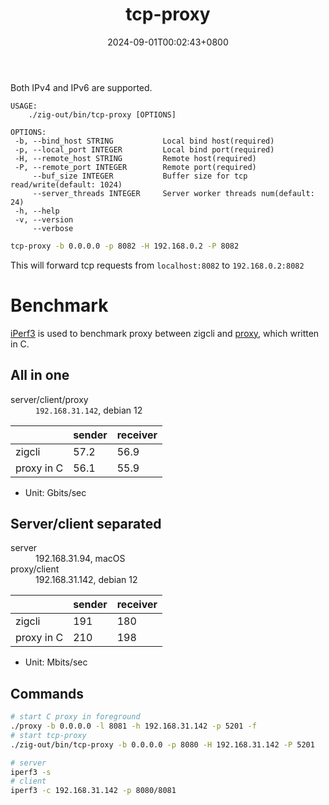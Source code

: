 #+TITLE: tcp-proxy
#+DATE: 2024-09-01T00:02:43+0800
#+LASTMOD: 2024-09-01T20:52:56+0800
#+TYPE: docs
#+DESCRIPTION: Forward TCP requests hitting a specified port on the localhost to a different port on another host

Both IPv4 and IPv6 are supported.

#+begin_src bash :results verbatim :exports results :wrap example :dir ../../..
./zig-out/bin/tcp-proxy -h
#+end_src

#+RESULTS:
#+begin_example
 USAGE:
     ./zig-out/bin/tcp-proxy [OPTIONS]

 OPTIONS:
  -b, --bind_host STRING           Local bind host(required)
  -p, --local_port INTEGER         Local bind port(required)
  -H, --remote_host STRING         Remote host(required)
  -P, --remote_port INTEGER        Remote port(required)
      --buf_size INTEGER           Buffer size for tcp read/write(default: 1024)
      --server_threads INTEGER     Server worker threads num(default: 24)
  -h, --help
  -v, --version
      --verbose
#+end_example

#+begin_src bash
tcp-proxy -b 0.0.0.0 -p 8082 -H 192.168.0.2 -P 8082
#+end_src
This will forward tcp requests from =localhost:8082= to =192.168.0.2:8082=

* Benchmark
[[https://iperf.fr/][iPerf3]] is used to benchmark proxy between zigcli and [[https://github.com/kklis/proxy][proxy]], which written in C.
** All in one
- server/client/proxy :: =192.168.31.142=, debian 12
|            | sender | receiver |
|------------+--------+----------|
| zigcli     |   57.2 |     56.9 |
| proxy in C |   56.1 |     55.9 |

- Unit: Gbits/sec
** Server/client separated
- server :: 192.168.31.94, macOS
- proxy/client :: 192.168.31.142, debian 12

|            | sender | receiver |
|------------+--------+----------|
| zigcli     |    191 |      180 |
| proxy in C |    210 |      198 |

- Unit: Mbits/sec

** Commands
#+begin_src bash
# start C proxy in foreground
./proxy -b 0.0.0.0 -l 8081 -h 192.168.31.142 -p 5201 -f
# start tcp-proxy
./zig-out/bin/tcp-proxy -b 0.0.0.0 -p 8080 -H 192.168.31.142 -P 5201

# server
iperf3 -s
# client
iperf3 -c 192.168.31.142 -p 8080/8081
#+end_src
